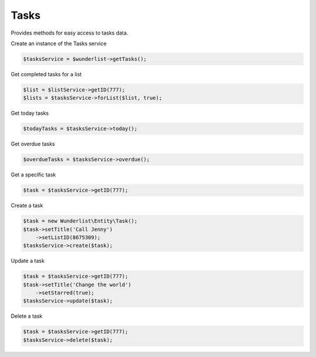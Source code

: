 =====
Tasks
=====

Provides methods for easy access to tasks data.

Create an instance of the Tasks service

.. code-block:: php

    $tasksService = $wunderlist->getTasks();

Get completed tasks for a list

.. code-block:: php

    $list = $listService->getID(777);
    $lists = $tasksService->forList($list, true);

Get today tasks

.. code-block:: php

    $todayTasks = $tasksService->today();

Get overdue tasks

.. code-block:: php

    $overdueTasks = $tasksService->overdue();

Get a specific task

.. code-block:: php

    $task = $tasksService->getID(777);

Create a task

.. code-block:: php

    $task = new Wunderlist\Entity\Task();
    $task->setTitle('Call Jenny')
        ->setListID(8675309);
    $tasksService->create($task);

Update a task

.. code-block:: php

    $task = $tasksService->getID(777);
    $task->setTitle('Change the world')
        ->setStarred(true);
    $tasksService->update($task);

Delete a task

.. code-block:: php

    $task = $tasksService->getID(777);
    $tasksService->delete($task);